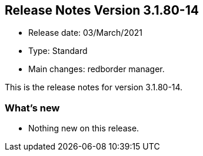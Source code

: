== **Release Notes Version 3.1.80-14**

* Release date: 03/March/2021
* Type: Standard
* Main changes: redborder manager.

This is the release notes for version 3.1.80-14.

=== What's new

* Nothing new on this release.


